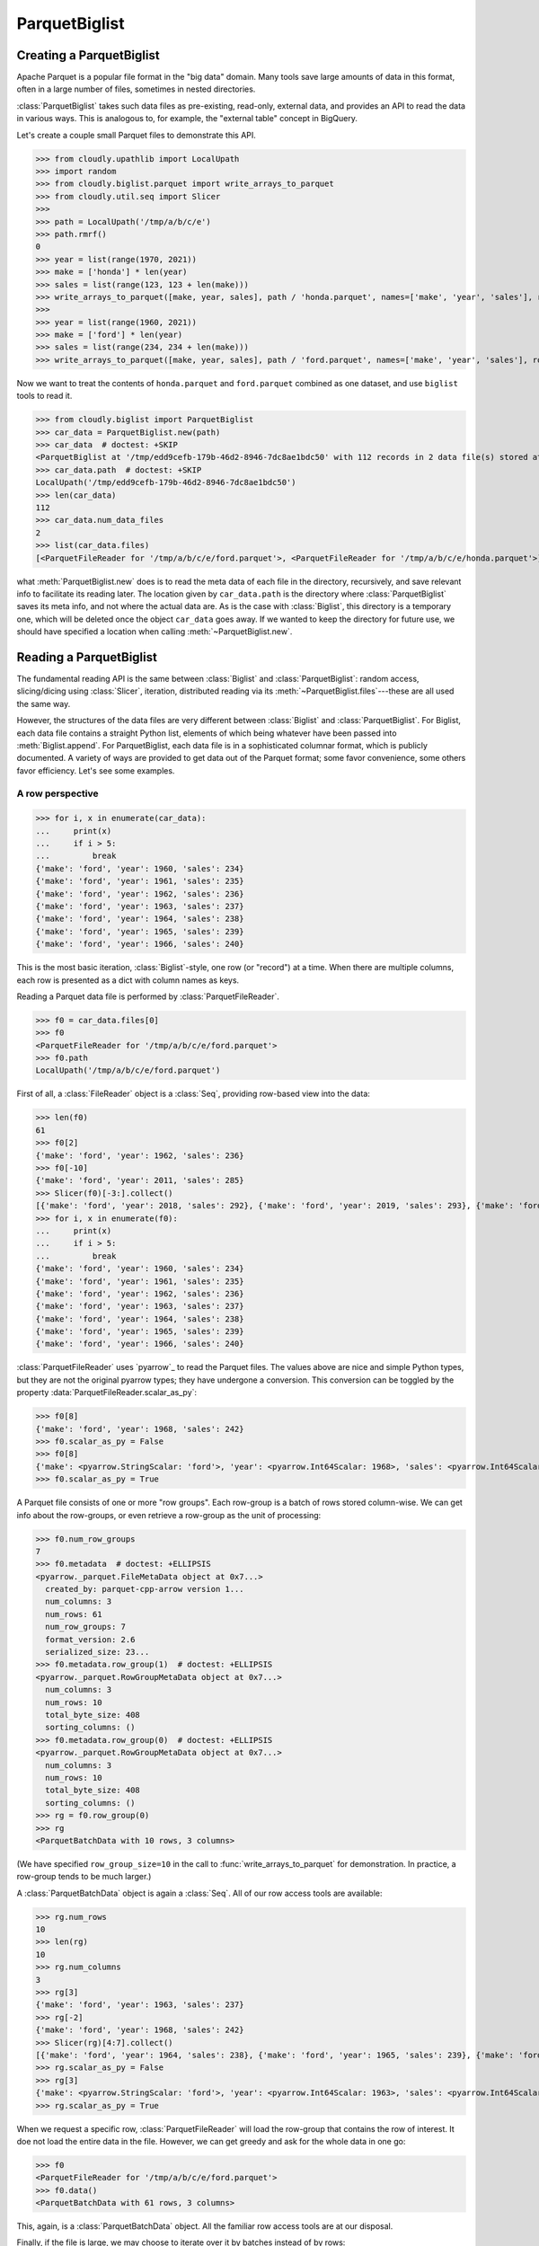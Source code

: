 **************
ParquetBiglist
**************

Creating a ParquetBiglist
=========================


Apache Parquet is a popular file format in the "big data" domain.
Many tools save large amounts of data in this format, often in a large number of files,
sometimes in nested directories.

:class:`ParquetBiglist` takes such data files as pre-existing, read-only, external data,
and provides an API to read the data in various ways.
This is analogous to, for example, the "external table" concept in BigQuery.

Let's create a couple small Parquet files to demonstrate this API.

>>> from cloudly.upathlib import LocalUpath
>>> import random
>>> from cloudly.biglist.parquet import write_arrays_to_parquet
>>> from cloudly.util.seq import Slicer
>>>
>>> path = LocalUpath('/tmp/a/b/c/e')
>>> path.rmrf()
0
>>> year = list(range(1970, 2021))
>>> make = ['honda'] * len(year)
>>> sales = list(range(123, 123 + len(make)))
>>> write_arrays_to_parquet([make, year, sales], path / 'honda.parquet', names=['make', 'year', 'sales'], row_group_size=10)
>>>
>>> year = list(range(1960, 2021))
>>> make = ['ford'] * len(year)
>>> sales = list(range(234, 234 + len(make)))
>>> write_arrays_to_parquet([make, year, sales], path / 'ford.parquet', names=['make', 'year', 'sales'], row_group_size=10)

Now we want to treat the contents of ``honda.parquet`` and ``ford.parquet`` combined as one dataset, and
use ``biglist`` tools to read it.

>>> from cloudly.biglist import ParquetBiglist
>>> car_data = ParquetBiglist.new(path)
>>> car_data  # doctest: +SKIP
<ParquetBiglist at '/tmp/edd9cefb-179b-46d2-8946-7dc8ae1bdc50' with 112 records in 2 data file(s) stored at ['/tmp/a/b/c/e']>
>>> car_data.path  # doctest: +SKIP
LocalUpath('/tmp/edd9cefb-179b-46d2-8946-7dc8ae1bdc50')
>>> len(car_data)
112
>>> car_data.num_data_files
2
>>> list(car_data.files)
[<ParquetFileReader for '/tmp/a/b/c/e/ford.parquet'>, <ParquetFileReader for '/tmp/a/b/c/e/honda.parquet'>]

what :meth:`ParquetBiglist.new` does is to read the meta data of each file in the directory, recursively,
and save relevant info to facilitate its reading later.
The location given by ``car_data.path`` is the directory where :class:`ParquetBiglist` saves its meta info,
and not where the actual data are.
As is the case with :class:`Biglist`, this directory is a temporary one, which will be deleted once the object
``car_data`` goes away. If we wanted to keep the directory for future use, we should have specified a location
when calling :meth:`~ParquetBiglist.new`.


Reading a ParquetBiglist
========================

The fundamental reading API is the same between :class:`Biglist` and :class:`ParquetBiglist`:
random access, slicing/dicing using :class:`Slicer`, iteration,
distributed reading via its :meth:`~ParquetBiglist.files`---these are all used the same way.

However, the structures of the data files are very different between :class:`Biglist` and :class:`ParquetBiglist`.
For Biglist, each data file contains a straight Python list, elements of which being whatever have been
passed into :meth:`Biglist.append`.
For ParquetBiglist, each data file is in a sophisticated columnar format, which is publicly documented.
A variety of ways are provided to get data out of the Parquet format;
some favor convenience, some others favor efficiency. Let's see some examples.

A row perspective
-----------------

>>> for i, x in enumerate(car_data):
...     print(x)
...     if i > 5:
...         break
{'make': 'ford', 'year': 1960, 'sales': 234}
{'make': 'ford', 'year': 1961, 'sales': 235}
{'make': 'ford', 'year': 1962, 'sales': 236}
{'make': 'ford', 'year': 1963, 'sales': 237}
{'make': 'ford', 'year': 1964, 'sales': 238}
{'make': 'ford', 'year': 1965, 'sales': 239}
{'make': 'ford', 'year': 1966, 'sales': 240}

This is the most basic iteration, :class:`Biglist`-style, one row (or "record") at a time.
When there are multiple columns, each row is presented as a dict with column names as keys.

Reading a Parquet data file is performed by :class:`ParquetFileReader`.

>>> f0 = car_data.files[0]
>>> f0
<ParquetFileReader for '/tmp/a/b/c/e/ford.parquet'>
>>> f0.path
LocalUpath('/tmp/a/b/c/e/ford.parquet')

First of all, a :class:`FileReader` object is a :class:`Seq`, providing row-based view into the data:

>>> len(f0)
61
>>> f0[2]
{'make': 'ford', 'year': 1962, 'sales': 236}
>>> f0[-10]
{'make': 'ford', 'year': 2011, 'sales': 285}
>>> Slicer(f0)[-3:].collect()
[{'make': 'ford', 'year': 2018, 'sales': 292}, {'make': 'ford', 'year': 2019, 'sales': 293}, {'make': 'ford', 'year': 2020, 'sales': 294}]
>>> for i, x in enumerate(f0):
...     print(x)
...     if i > 5:
...         break
{'make': 'ford', 'year': 1960, 'sales': 234}
{'make': 'ford', 'year': 1961, 'sales': 235}
{'make': 'ford', 'year': 1962, 'sales': 236}
{'make': 'ford', 'year': 1963, 'sales': 237}
{'make': 'ford', 'year': 1964, 'sales': 238}
{'make': 'ford', 'year': 1965, 'sales': 239}
{'make': 'ford', 'year': 1966, 'sales': 240}

:class:`ParquetFileReader` uses `pyarrow`_ to read the Parquet files.
The values above are nice and simple Python types, but they are not the original
pyarrow types;
they have undergone a conversion. This conversion can be toggled by the property
:data:`ParquetFileReader.scalar_as_py`:

>>> f0[8]
{'make': 'ford', 'year': 1968, 'sales': 242}
>>> f0.scalar_as_py = False
>>> f0[8]
{'make': <pyarrow.StringScalar: 'ford'>, 'year': <pyarrow.Int64Scalar: 1968>, 'sales': <pyarrow.Int64Scalar: 242>}
>>> f0.scalar_as_py = True

A Parquet file consists of one or more "row groups". Each row-group is a batch of rows stored column-wise.
We can get info about the row-groups, or even retrieve a row-group as the unit of processing:

>>> f0.num_row_groups
7
>>> f0.metadata  # doctest: +ELLIPSIS
<pyarrow._parquet.FileMetaData object at 0x7...>
  created_by: parquet-cpp-arrow version 1...
  num_columns: 3
  num_rows: 61
  num_row_groups: 7
  format_version: 2.6
  serialized_size: 23...
>>> f0.metadata.row_group(1)  # doctest: +ELLIPSIS
<pyarrow._parquet.RowGroupMetaData object at 0x7...>
  num_columns: 3
  num_rows: 10
  total_byte_size: 408
  sorting_columns: ()
>>> f0.metadata.row_group(0)  # doctest: +ELLIPSIS
<pyarrow._parquet.RowGroupMetaData object at 0x7...>
  num_columns: 3
  num_rows: 10
  total_byte_size: 408
  sorting_columns: ()
>>> rg = f0.row_group(0)
>>> rg
<ParquetBatchData with 10 rows, 3 columns>

(We have specified ``row_group_size=10`` in the call to :func:`write_arrays_to_parquet` for demonstration.
In practice, a row-group tends to be much larger.)

A :class:`ParquetBatchData` object is again a :class:`Seq`.
All of our row access tools are available:

>>> rg.num_rows
10
>>> len(rg)
10
>>> rg.num_columns
3
>>> rg[3]
{'make': 'ford', 'year': 1963, 'sales': 237}
>>> rg[-2]
{'make': 'ford', 'year': 1968, 'sales': 242}
>>> Slicer(rg)[4:7].collect()
[{'make': 'ford', 'year': 1964, 'sales': 238}, {'make': 'ford', 'year': 1965, 'sales': 239}, {'make': 'ford', 'year': 1966, 'sales': 240}]
>>> rg.scalar_as_py = False
>>> rg[3]
{'make': <pyarrow.StringScalar: 'ford'>, 'year': <pyarrow.Int64Scalar: 1963>, 'sales': <pyarrow.Int64Scalar: 237>}
>>> rg.scalar_as_py = True

When we request a specific row, :class:`ParquetFileReader` will load the row-group that contains the row of interest.
It doe not load the entire data in the file.
However, we can get greedy and ask for the whole data in one go:

>>> f0
<ParquetFileReader for '/tmp/a/b/c/e/ford.parquet'>
>>> f0.data()
<ParquetBatchData with 61 rows, 3 columns>

This, again, is a :class:`ParquetBatchData` object. All the familiar row access tools are at our disposal.

Finally, if the file is large, we may choose to iterate over it by batches instead of by rows:

>>> for batch in f0.iter_batches(batch_size=10):
...     print(batch)
<ParquetBatchData with 10 rows, 3 columns>
<ParquetBatchData with 10 rows, 3 columns>
<ParquetBatchData with 10 rows, 3 columns>
<ParquetBatchData with 10 rows, 3 columns>
<ParquetBatchData with 10 rows, 3 columns>
<ParquetBatchData with 10 rows, 3 columns>
<ParquetBatchData with 1 rows, 3 columns>

The batches are again :class:`ParquetBatchData` objects.
At the core of a ParquetBatchData is
a `pyarrow.Table`_
or `pyarrow.RecordBatch`_.
ParquetBatchData is friendly to `pickle <https://docs.python.org/3/library/pickle.html>`_ and,
I suppose, pickling `pyarrow`_ objects are very efficient.
So, the batches could be useful in `multiprocessing <https://docs.python.org/3/library/multiprocessing.html>`_ code.

A column perspective
--------------------

Parquet is a *columnar* format.
If we only need a subset of the columns, we should say so, so that the un-needed columns will
not be loaded from disk (or cloud, as it may be).

Both :class:`ParquetFileReader` and :class:`ParquetBatchData` provide the method :meth:`~ParquetFileReader.columns` 
(:meth:`~ParquetBatchData.columns`) to return a new object
with only the selected columns.
For ParquetFileReader, if data have not been loaded, reading of the new object will only load the selected columns.
For ParquetBatchData, its data is already in memory, hence column selection leads to a data subset.

>>> f0.column_names
['make', 'year', 'sales']
>>> cols = f0.columns(['year', 'sales'])
>>> cols
<ParquetFileReader for '/tmp/a/b/c/e/ford.parquet'>
>>> cols.num_columns
2
>>> cols.column_names
['year', 'sales']

:meth:`ParquetFileReader.columns` returns another :class:`ParquetFileReader`, whereas
:meth:`ParquetBatchData.columns` returns another :class:`ParquetBatchData`:

>>> rg
<ParquetBatchData with 10 rows, 3 columns>
>>> rg.column_names
['make', 'year', 'sales']
>>> rgcols = rg.columns(['make', 'year'])
>>> rgcols.column_names
['make', 'year']
>>> len(rgcols)
10
>>> rgcols[5]
{'make': 'ford', 'year': 1965}

It's an interesting case when there's only one column:

>>> f0
<ParquetFileReader for '/tmp/a/b/c/e/ford.parquet'>
>>> sales = f0.columns(['sales'])
>>> sales
<ParquetFileReader for '/tmp/a/b/c/e/ford.parquet'>
>>> sales.column_names
['sales']
>>> len(sales)
61
>>> sales[3]
237
>>> list(sales)  # doctest: +ELLIPSIS
[234, 235, 236, 237, 238, 239, ..., 291, 292, 293, 294]
>>> Slicer(sales)[:8].collect()
[234, 235, 236, 237, 238, 239, 240, 241]

Notice the type of the values (rows) returned from the element access methods: it's *not* ``dict``.
Because there's only one column whose name is known, there is no need to carry that info with every row.
Also note that the values have been converted to Python builtin types.
The original `pyarrow`_ values will not look as nice:
   
>>> sales.scalar_as_py = False
>>> Slicer(sales)[:8].collect()
[<pyarrow.Int64Scalar: 234>, <pyarrow.Int64Scalar: 235>, <pyarrow.Int64Scalar: 236>, <pyarrow.Int64Scalar: 237>, <pyarrow.Int64Scalar: 238>, <pyarrow.Int64Scalar: 239>, <pyarrow.Int64Scalar: 240>, <pyarrow.Int64Scalar: 241>]
>>> sales.scalar_as_py = True

Both :class:`ParquetFileReader` and :class:`ParquetBatchData` have another method called :meth:`~ParquetFileReader.column`
(:meth:`~ParquetBatchData.column`), which retrieves a single column
and returns a
`pyarrow.Array`_ or
`pyarrow.ChunkedArray`_. For example,

>>> sales2 = f0.column('sales')
>>> sales2  # doctest: +ELLIPSIS
<pyarrow.lib.ChunkedArray object at 0x...>
[
  [
    234,
    235,
    236,
    237,
    238,
    ...
    290,
    291,
    292,
    293,
    294
  ]
]

:meth:`ParquetFileReader.column` returns a 
`pyarrow.ChunkedArray`_, whereas
:meth:`ParquetBatchData.column` returns either a 
pyarrow.ChunkedArray or a 
`pyarrow.Array`_.


Performance considerations
--------------------------

While some ``biglist`` facilities shown here provide convenience and API elegance,
it may be a safe bet to use `pyarrow`_ facilities directly if ultimate performance is a requirement.

We have seen :data:`ParquetFileReader.scalar_as_py`
(and :data:`ParquetBatchData.scalar_as_py`); it's worthwhile to experiment whether that conversion impacts performance in a particular context.

There are several ways to get to a `pyarrow`_ object quickly and proceed with it.
A newly initiated :class:`ParquetFileReader` has not loaded any data yet.
Its property :data:`~ParquetFileReader.file` initiates a 
`pyarrow.parquet.ParquetFile`_ object (reading meta data during initiation)
and returns it. We may take it and go all the way down the `pyarrow`_ path:

>>> f1 = car_data.files[1]
>>> f1._data is None
True
>>> file = f1.file
>>> file  # doctest: +ELLIPSIS
<pyarrow.parquet.core.ParquetFile object at 0x7...>
>>> f1._file
<pyarrow.parquet.core.ParquetFile object at 0x7...>

We have seen that :meth:`ParquetFileReader.row_group` and :meth:`ParquetFileReader.iter_batches` both
return :class:`ParquetBatchData` objects. In contrast to :class:`ParquetFileReader`, which is "lazy" in terms of data loading,
a ParquetBatchData already has its data in memory. ParquetFileReader has another method,
namely :meth:`~ParquetFileReader.data`, that
eagerly loads the entire data of the file and wraps it in a ParquetBatchData object:

>>> data = f1.data()
>>> data
<ParquetBatchData with 51 rows, 3 columns>

The `pyarrow`_ data wrapped in :class:`ParquetBatchData` can be acquired easily:

>>> padata = data.data()
>>> padata
pyarrow.Table
make: string
year: int64
sales: int64
----
make: [["honda","honda","honda","honda","honda",...,"honda","honda","honda","honda","honda"]]
year: [[1970,1971,1972,1973,1974,...,2016,2017,2018,2019,2020]]
sales: [[123,124,125,126,127,...,169,170,171,172,173]]

Finally, we have seen that :meth:`ParquetFileReader.column` and :meth:`ParquetBatchData.column`---the single-column selectors---return
a `pyarrow`_ object. It is either a 
`pyarrow.Array`_ or a 
`pyarrow.ChunkedArray`_.


